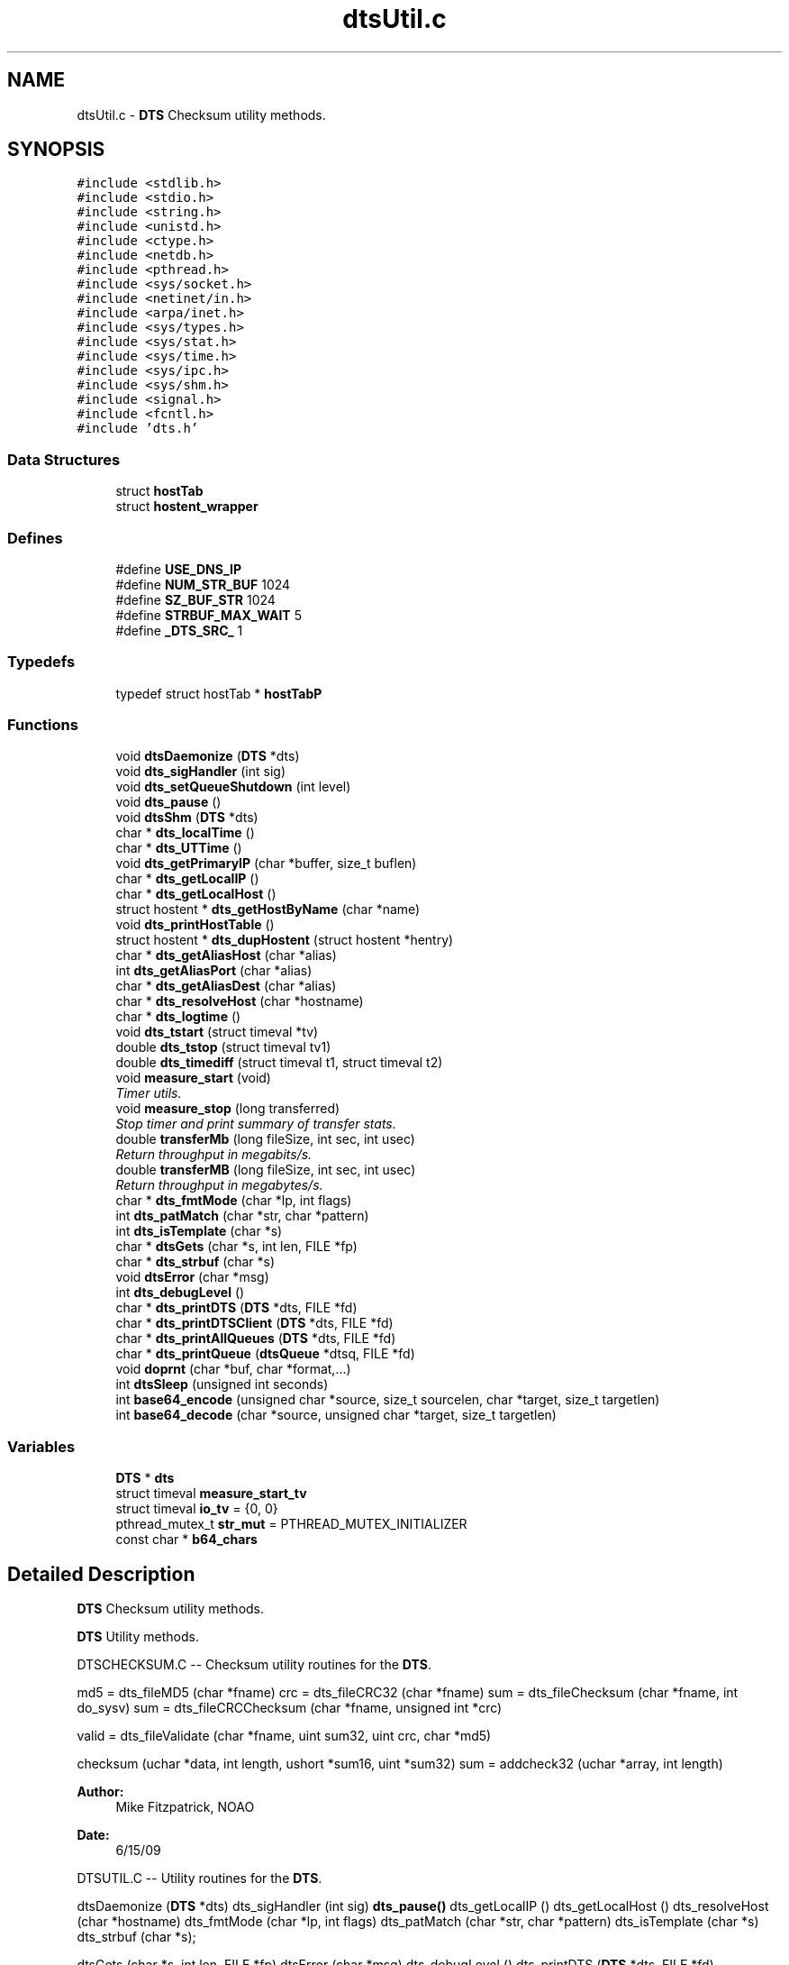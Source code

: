 .TH "dtsUtil.c" 3 "11 Apr 2014" "Version v1.0" "DTS" \" -*- nroff -*-
.ad l
.nh
.SH NAME
dtsUtil.c \- \fBDTS\fP Checksum utility methods.  

.PP
.SH SYNOPSIS
.br
.PP
\fC#include <stdlib.h>\fP
.br
\fC#include <stdio.h>\fP
.br
\fC#include <string.h>\fP
.br
\fC#include <unistd.h>\fP
.br
\fC#include <ctype.h>\fP
.br
\fC#include <netdb.h>\fP
.br
\fC#include <pthread.h>\fP
.br
\fC#include <sys/socket.h>\fP
.br
\fC#include <netinet/in.h>\fP
.br
\fC#include <arpa/inet.h>\fP
.br
\fC#include <sys/types.h>\fP
.br
\fC#include <sys/stat.h>\fP
.br
\fC#include <sys/time.h>\fP
.br
\fC#include <sys/ipc.h>\fP
.br
\fC#include <sys/shm.h>\fP
.br
\fC#include <signal.h>\fP
.br
\fC#include <fcntl.h>\fP
.br
\fC#include 'dts.h'\fP
.br

.SS "Data Structures"

.in +1c
.ti -1c
.RI "struct \fBhostTab\fP"
.br
.ti -1c
.RI "struct \fBhostent_wrapper\fP"
.br
.in -1c
.SS "Defines"

.in +1c
.ti -1c
.RI "#define \fBUSE_DNS_IP\fP"
.br
.ti -1c
.RI "#define \fBNUM_STR_BUF\fP   1024"
.br
.ti -1c
.RI "#define \fBSZ_BUF_STR\fP   1024"
.br
.ti -1c
.RI "#define \fBSTRBUF_MAX_WAIT\fP   5"
.br
.ti -1c
.RI "#define \fB_DTS_SRC_\fP   1"
.br
.in -1c
.SS "Typedefs"

.in +1c
.ti -1c
.RI "typedef struct hostTab * \fBhostTabP\fP"
.br
.in -1c
.SS "Functions"

.in +1c
.ti -1c
.RI "void \fBdtsDaemonize\fP (\fBDTS\fP *dts)"
.br
.ti -1c
.RI "void \fBdts_sigHandler\fP (int sig)"
.br
.ti -1c
.RI "void \fBdts_setQueueShutdown\fP (int level)"
.br
.ti -1c
.RI "void \fBdts_pause\fP ()"
.br
.ti -1c
.RI "void \fBdtsShm\fP (\fBDTS\fP *dts)"
.br
.ti -1c
.RI "char * \fBdts_localTime\fP ()"
.br
.ti -1c
.RI "char * \fBdts_UTTime\fP ()"
.br
.ti -1c
.RI "void \fBdts_getPrimaryIP\fP (char *buffer, size_t buflen)"
.br
.ti -1c
.RI "char * \fBdts_getLocalIP\fP ()"
.br
.ti -1c
.RI "char * \fBdts_getLocalHost\fP ()"
.br
.ti -1c
.RI "struct hostent * \fBdts_getHostByName\fP (char *name)"
.br
.ti -1c
.RI "void \fBdts_printHostTable\fP ()"
.br
.ti -1c
.RI "struct hostent * \fBdts_dupHostent\fP (struct hostent *hentry)"
.br
.ti -1c
.RI "char * \fBdts_getAliasHost\fP (char *alias)"
.br
.ti -1c
.RI "int \fBdts_getAliasPort\fP (char *alias)"
.br
.ti -1c
.RI "char * \fBdts_getAliasDest\fP (char *alias)"
.br
.ti -1c
.RI "char * \fBdts_resolveHost\fP (char *hostname)"
.br
.ti -1c
.RI "char * \fBdts_logtime\fP ()"
.br
.ti -1c
.RI "void \fBdts_tstart\fP (struct timeval *tv)"
.br
.ti -1c
.RI "double \fBdts_tstop\fP (struct timeval tv1)"
.br
.ti -1c
.RI "double \fBdts_timediff\fP (struct timeval t1, struct timeval t2)"
.br
.ti -1c
.RI "void \fBmeasure_start\fP (void)"
.br
.RI "\fITimer utils. \fP"
.ti -1c
.RI "void \fBmeasure_stop\fP (long transferred)"
.br
.RI "\fIStop timer and print summary of transfer stats. \fP"
.ti -1c
.RI "double \fBtransferMb\fP (long fileSize, int sec, int usec)"
.br
.RI "\fIReturn throughput in megabits/s. \fP"
.ti -1c
.RI "double \fBtransferMB\fP (long fileSize, int sec, int usec)"
.br
.RI "\fIReturn throughput in megabytes/s. \fP"
.ti -1c
.RI "char * \fBdts_fmtMode\fP (char *lp, int flags)"
.br
.ti -1c
.RI "int \fBdts_patMatch\fP (char *str, char *pattern)"
.br
.ti -1c
.RI "int \fBdts_isTemplate\fP (char *s)"
.br
.ti -1c
.RI "char * \fBdtsGets\fP (char *s, int len, FILE *fp)"
.br
.ti -1c
.RI "char * \fBdts_strbuf\fP (char *s)"
.br
.ti -1c
.RI "void \fBdtsError\fP (char *msg)"
.br
.ti -1c
.RI "int \fBdts_debugLevel\fP ()"
.br
.ti -1c
.RI "char * \fBdts_printDTS\fP (\fBDTS\fP *dts, FILE *fd)"
.br
.ti -1c
.RI "char * \fBdts_printDTSClient\fP (\fBDTS\fP *dts, FILE *fd)"
.br
.ti -1c
.RI "char * \fBdts_printAllQueues\fP (\fBDTS\fP *dts, FILE *fd)"
.br
.ti -1c
.RI "char * \fBdts_printQueue\fP (\fBdtsQueue\fP *dtsq, FILE *fd)"
.br
.ti -1c
.RI "void \fBdoprnt\fP (char *buf, char *format,...)"
.br
.ti -1c
.RI "int \fBdtsSleep\fP (unsigned int seconds)"
.br
.ti -1c
.RI "int \fBbase64_encode\fP (unsigned char *source, size_t sourcelen, char *target, size_t targetlen)"
.br
.ti -1c
.RI "int \fBbase64_decode\fP (char *source, unsigned char *target, size_t targetlen)"
.br
.in -1c
.SS "Variables"

.in +1c
.ti -1c
.RI "\fBDTS\fP * \fBdts\fP"
.br
.ti -1c
.RI "struct timeval \fBmeasure_start_tv\fP"
.br
.ti -1c
.RI "struct timeval \fBio_tv\fP = {0, 0}"
.br
.ti -1c
.RI "pthread_mutex_t \fBstr_mut\fP = PTHREAD_MUTEX_INITIALIZER"
.br
.ti -1c
.RI "const char * \fBb64_chars\fP"
.br
.in -1c
.SH "Detailed Description"
.PP 
\fBDTS\fP Checksum utility methods. 

\fBDTS\fP Utility methods.
.PP
DTSCHECKSUM.C -- Checksum utility routines for the \fBDTS\fP.
.PP
md5 = dts_fileMD5 (char *fname) crc = dts_fileCRC32 (char *fname) sum = dts_fileChecksum (char *fname, int do_sysv) sum = dts_fileCRCChecksum (char *fname, unsigned int *crc)
.PP
valid = dts_fileValidate (char *fname, uint sum32, uint crc, char *md5)
.PP
checksum (uchar *data, int length, ushort *sum16, uint *sum32) sum = addcheck32 (uchar *array, int length)
.PP
\fBAuthor:\fP
.RS 4
Mike Fitzpatrick, NOAO 
.RE
.PP
\fBDate:\fP
.RS 4
6/15/09
.RE
.PP
DTSUTIL.C -- Utility routines for the \fBDTS\fP.
.PP
dtsDaemonize (\fBDTS\fP *dts) dts_sigHandler (int sig) \fBdts_pause()\fP dts_getLocalIP () dts_getLocalHost () dts_resolveHost (char *hostname) dts_fmtMode (char *lp, int flags) dts_patMatch (char *str, char *pattern) dts_isTemplate (char *s) dts_strbuf (char *s);
.PP
dtsGets (char *s, int len, FILE *fp) dtsError (char *msg) dts_debugLevel () dts_printDTS (\fBDTS\fP *dts, FILE *fd) dts_printDTSClient (\fBDTS\fP *dts, FILE *fd) dts_printAllQueues (\fBDTS\fP *dts, FILE *fd) dts_printQueue (\fBdtsQueue\fP *dtsq, FILE *fd)
.PP
measure_start (void) measure_stop (long transferred)
.PP
base64_encode (uchar *source, size_t sourcelen, char *target, size_t targetlen) base64_decode (char *source, unsigned char *target, size_t targetlen)
.PP
\fBAuthor:\fP
.RS 4
Mike Fitzpatrick, NOAO 
.RE
.PP
\fBDate:\fP
.RS 4
6/15/09 
.RE
.PP

.SH "Define Documentation"
.PP 
.SS "#define _DTS_SRC_   1"
.PP
DTSERROR -- Print a fatal error message. 
.SS "#define NUM_STR_BUF   1024"
.PP
DTS_STRBUF -- Return a string from a static buffer. 
.SH "Function Documentation"
.PP 
.SS "int base64_decode (char * source, unsigned char * target, size_t targetlen)"
.PP
decode base64 encoded data
.PP
\fBParameters:\fP
.RS 4
\fIsource\fP the encoded data (zero terminated) 
.br
\fItarget\fP pointer to the target buffer 
.br
\fItargetlen\fP length of the target buffer 
.RE
.PP
\fBReturns:\fP
.RS 4
length of converted data on success, -1 otherwise 
.RE
.PP

.PP
Referenced by dts_hostCat(), dts_hostFGet(), and dts_hostRead().
.SS "int base64_encode (unsigned char * source, size_t sourcelen, char * target, size_t targetlen)"
.PP
encode an array of bytes using Base64 (RFC 3548)
.PP
\fBParameters:\fP
.RS 4
\fIsource\fP the source buffer 
.br
\fIsourcelen\fP the length of the source buffer 
.br
\fItarget\fP the target buffer 
.br
\fItargetlen\fP the length of the target buffer 
.RE
.PP
\fBReturns:\fP
.RS 4
1 on success, 0 otherwise 
.RE
.PP

.PP
Referenced by dts_Cat(), and dts_Read().
.SS "int dts_debugLevel (void)"
.PP
DTS_DEBUGLEVEL -- Return the current debug level to procedures without a \fBDTS\fP pointer. 
.PP
Referenced by psReceiveStripe(), psSendStripe(), udtReceiveStripe(), and udtSendStripe().
.SS "struct hostent* dts_dupHostent (struct hostent * hentry)\fC [read]\fP"
.PP
DTS_DUPHOSTENT -- Duplicate a hostent structure via a deep copy. 
.PP
Referenced by dts_getHostByName().
.SS "char* dts_fmtMode (char * lp, int flags)"
.PP
DTS_FMTMODE -- Format the file mode permissions as a string. 
.PP
Referenced by dts_Dir(), and dts_localDir().
.SS "char* dts_getAliasDest (char * alias)"
.PP
DTS_GETALIASDEST -- Get the destination associated with a node alias.
.PP
\fBParameters:\fP
.RS 4
\fIalias\fP client alias 
.RE
.PP
\fBReturns:\fP
.RS 4
destination as 'node:port' 
.RE
.PP

.PP
Referenced by dts_queueInitControl(), and dts_queueProcess().
.SS "char* dts_getAliasHost (char * alias)"
.PP
DTS_GETALIASHOST -- Get the host associated with a node alias.
.PP
\fBParameters:\fP
.RS 4
\fIalias\fP client alias 
.RE
.PP
\fBReturns:\fP
.RS 4
name of host 
.RE
.PP

.SS "int dts_getAliasPort (char * alias)"
.PP
DTS_GETALIASPORT -- Get the port associated with a node alias.
.PP
\fBParameters:\fP
.RS 4
\fIalias\fP client alias 
.RE
.PP
\fBReturns:\fP
.RS 4
name of host 
.RE
.PP

.SS "struct hostent* dts_getHostByName (char * name)\fC [read]\fP"
.PP
DTS_GETHOSTBYNAME -- Get the host entry associated with a (cached) name.
.PP
\fBParameters:\fP
.RS 4
\fIname\fP host name 
.RE
.PP
\fBReturns:\fP
.RS 4
host entry structure pointer 
.RE
.PP

.PP
References dts_dupHostent(), and dtsErrLog().
.PP
Referenced by dts_getLocalIP(), dts_openClientSocket(), dts_openUDTClientSocket(), and dts_resolveHost().
.SS "char* dts_getLocalHost (void)"
.PP
DTS_GETLOCALHOST -- Get the local host name as a string.
.PP
\fBReturns:\fP
.RS 4
name of host 
.RE
.PP

.PP
Referenced by dts_hostPingSleep(), dts_loadDefaultConfig(), dts_newQueue(), and dts_queueInitControl().
.SS "char* dts_getLocalIP ()"
.PP
DTS_GETLOCALIP -- Get the local IP address as a string.
.PP
\fBReturns:\fP
.RS 4
character string of IP, e.g. '127.0.0.1' 
.RE
.PP

.PP
References dts_getHostByName(), and dts_resolveHost().
.PP
Referenced by dts_hostFrom(), dts_hostTo(), dts_initCopyMode(), dts_isLocal(), dts_loadConfigFile(), dts_openClientSocket(), dts_openServerSocket(), dts_openUDTClientSocket(), dts_queueProcess(), dts_resolveHost(), dts_xferParsePaths(), and dts_xferPushFile().
.SS "int dts_isTemplate (char * s)"
.PP
DTS_ISTEMPLATE -- Is a string a pattern template? 
.PP
Referenced by dts_Delete(), dts_Dir(), dts_localDelete(), and dts_localDir().
.SS "char* dts_localTime ()"
.PP
DTS_LOCALTIME - Generate a local time string. 
.PP
Referenced by dts_addControlHistory().
.SS "char* dts_logtime (void)"
.PP
LOGTIME - Generate a time string for the log.
.PP
\fBReturns:\fP
.RS 4
a standard logfile timestring 
.RE
.PP

.PP
Referenced by dts_logControl(), and dts_logXFerStats().
.SS "int dts_patMatch (char * str, char * pattern)"
.PP
DTS_PATMATCH -- Match a string against a pattern template. 
.PP
Referenced by dts_Dir(), dts_dirSize(), dts_localDir(), and dts_unlink().
.SS "void dts_pause (void)"
.PP
DTS_PAUSE -- Dummy procedure to provide a debugger breakpoint. 
.SS "void dts_printHostTable (void)"
.PP
DTS_PRINTHOSTTAB -- Debug util to print host table. 
.SS "char* dts_resolveHost (char * hostname)"
.PP
DTS_RESOLVEHOST -- Resolve a host name to an IP string.
.PP
\fBParameters:\fP
.RS 4
\fIhostname\fP FQDN hostname 
.RE
.PP
\fBReturns:\fP
.RS 4
character string of IP, e.g. '127.0.0.1' 
.RE
.PP

.PP
References dts_cfgNameToIP(), dts_getHostByName(), dts_getLocalIP(), and dts_nameToHost().
.PP
Referenced by dts_getLocalIP(), dts_hostCwd(), dts_hostFrom(), dts_loadConfigFile(), dts_loadDefaultConfig(), dts_nameToIP(), dts_queueProcess(), and dts_xferParsePaths().
.SS "void dts_sigHandler (int sig)"
.PP
DTS_SIGHANDLER -- Signal handler for the \fBDTS\fP daemon.
.PP
\fBParameters:\fP
.RS 4
\fIsig\fP signal number 
.RE
.PP

.PP
References dtsLog().
.PP
Referenced by dtsDaemonize().
.SS "char* dts_UTTime ()"
.PP
DTS_UTTIME - Generate a Greenwich Mean time string. 
.SS "void dtsDaemonize (\fBDTS\fP * dts)"
.PP
DTSDAEMONIZE -- Daemonize the \fBDTS\fP.
.PP
\fBParameters:\fP
.RS 4
\fIdts\fP \fBDTS\fP struct pointer 
.RE
.PP
\fBReturns:\fP
.RS 4
.RE
.PP

.PP
References dts_connectToMonitor(), dts_sigHandler(), and dtsLog().
.SS "char* dtsGets (char * s, int len, FILE * fp)"
.PP
DTSGETS A smart fgets() function
.PP
Read the line; unlike fgets(), we read the entire line but dump characters that go past the end of the buffer. We accept CR, LF, or CR LF for the line endings to be 'safe'.
.PP
\fBParameters:\fP
.RS 4
\fIs\fP string buffer 
.br
\fIlen\fP length of buffer 
.br
\fIfp\fP file descriptor 
.RE
.PP
\fBReturns:\fP
.RS 4
pointer to next string on the stream 
.RE
.PP

.PP
Referenced by dts_loadConfigFile(), dts_loadControl(), dts_loadDeliveryParams(), and dts_queueComplete().
.SS "void measure_start (void)"
.PP
Timer utils. 
.PP
Start timer. 
.PP
References measure_start_tv.
.SS "void measure_stop (long transferred)"
.PP
Stop timer and print summary of transfer stats. 
.PP
\fBParameters:\fP
.RS 4
\fItransferred\fP number of bytes transferred 
.RE
.PP

.PP
References measure_start_tv.
.SS "double transferMB (long fileSize, int sec, int usec)"
.PP
Return throughput in megabytes/s. 
.PP
\fBParameters:\fP
.RS 4
\fIfileSize\fP number of bytes transferred 
.br
\fIsec\fP transfer time seconds 
.br
\fIusec\fP transfer time micro-seconds 
.RE
.PP

.PP
Referenced by dts_endTransfer(), dts_hostFGet(), dts_xferFile(), dts_xferPullFile(), dts_xferPushFile(), dts_xferReceiveFile(), and dts_xferSendFile().
.SS "double transferMb (long fileSize, int sec, int usec)"
.PP
Return throughput in megabits/s. 
.PP
\fBParameters:\fP
.RS 4
\fIfileSize\fP number of bytes transferred 
.br
\fIsec\fP transfer time seconds 
.br
\fIusec\fP transfer time micro-seconds 
.RE
.PP

.PP
Referenced by dts_endTransfer(), dts_xferFile(), dts_xferPullFile(), dts_xferPushFile(), dts_xferReceiveFile(), and dts_xferSendFile().
.SH "Variable Documentation"
.PP 
.SS "const char* \fBb64_chars\fP"
.PP
\fBInitial value:\fP
.PP
.nf

    'ABCDEFGHIJKLMNOPQRSTUVWXYZabcdefghijklmnopqrstuvwxyz0123456789+/'
.fi
Characters used for Base64 encoding 
.SS "struct timeval \fBmeasure_start_tv\fP"
.PP
Transfer and measurement utilities. 
.PP
Referenced by measure_start(), and measure_stop().
.SH "Author"
.PP 
Generated automatically by Doxygen for DTS from the source code.
